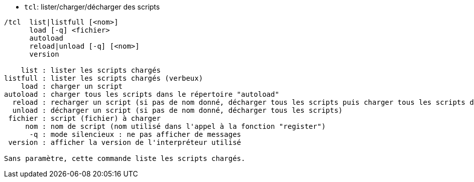 //
// This file is auto-generated by script docgen.py.
// DO NOT EDIT BY HAND!
//
[[command_tcl_tcl]]
* `+tcl+`: lister/charger/décharger des scripts

----
/tcl  list|listfull [<nom>]
      load [-q] <fichier>
      autoload
      reload|unload [-q] [<nom>]
      version

    list : lister les scripts chargés
listfull : lister les scripts chargés (verbeux)
    load : charger un script
autoload : charger tous les scripts dans le répertoire "autoload"
  reload : recharger un script (si pas de nom donné, décharger tous les scripts puis charger tous les scripts dans le répertoire "autoload")
  unload : décharger un script (si pas de nom donné, décharger tous les scripts)
 fichier : script (fichier) à charger
     nom : nom de script (nom utilisé dans l'appel à la fonction "register")
      -q : mode silencieux : ne pas afficher de messages
 version : afficher la version de l'interpréteur utilisé

Sans paramètre, cette commande liste les scripts chargés.
----
